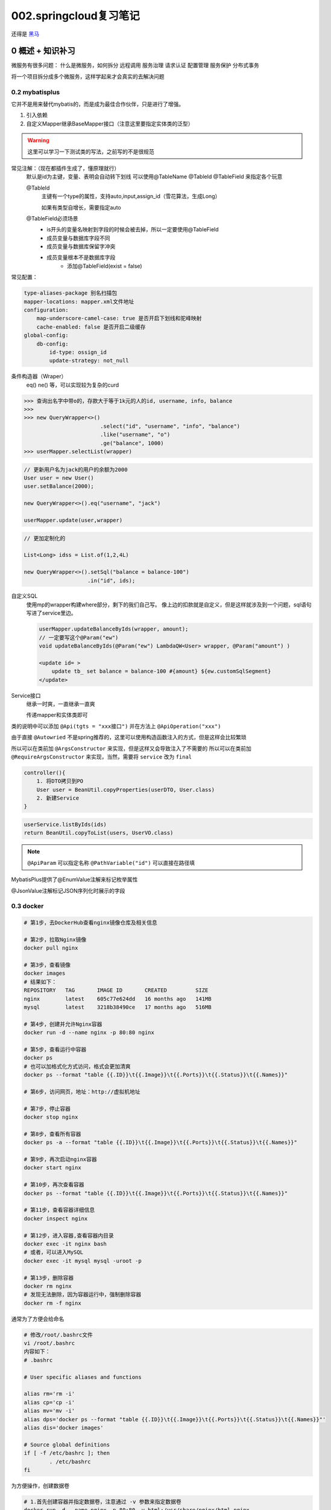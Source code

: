 002.springcloud复习笔记
####################################

还得是 `黑马 <https://www.bilibili.com/video/BV1S142197x7/?spm_id_from=333.1007.top_right_bar_window_custom_collection.content.click&vd_source=3ae9dfcc16ba84113c717163327346c9>`_

0 概述 + 知识补习
==========================
微服务有很多问题：
什么是微服务，如何拆分
远程调用
服务治理
请求认证
配置管理
服务保护
分布式事务

将一个项目拆分成多个微服务，这样学起来才会真实的去解决问题

0.2 mybatisplus
---------------------
它并不是用来替代mybatis的，而是成为最佳合作伙伴，只是进行了增强。

1. 引入依赖
2. 自定义Mapper继承BaseMapper接口（注意这里要指定实体类的泛型）

.. warning::
    这里可以学习一下测试类的写法，之前写的不是很规范

常见注解：（现在都插件生成了，懂原理就行）
    默认是id为主键，变量、表明会自动转下划线
    可以使用@TableName @TableId @TableField 来指定各个玩意

    @TableId 
        主键有一个type的属性，支持auto,input,assign_id（雪花算法，生成Long）

        如果有类型自增长，需要指定auto

    @TableField必须场景
        - is开头的变量名映射到字段的时候会被去掉，所以一定要使用@TableField
        - 成员变量与数据库字段不同
        - 成员变量与数据库保留字冲突
        - 成员变量根本不是数据库字段
            - 添加@TableField(exist = false)

常见配置：

.. code-block::

    type-aliases-package 别名扫描包
    mapper-locations: mapper.xml文件地址
    configuration:
        map-underscore-camel-case: true 是否开启下划线和驼峰映射
        cache-enabled: false 是否开启二级缓存
    global-config:
        db-config:
            id-type: ossign_id
            update-strategy: not_null

条件构造器（Wraper）
    eq() ne() 等，可以实现较为复杂的curd

>>> 查询出名字中带o的，存款大于等于1k元的人的id, username, info, balance
>>> 
>>> new QueryWrapper<>()
                        .select("id", "username", "info", "balance")
                        .like("username", "o")
                        .ge("balance", 1000)
>>> userMapper.selectList(wrapper)


.. code-block::

    // 更新用户名为jack的用户的余额为2000
    User user = new User()
    user.setBalance(2000);

    new QueryWrapper<>().eq("username", "jack")

    userMapper.update(user,wrapper)


.. code-block::

    // 更加定制化的

    List<Long> idss = List.of(1,2,4L)

    new QueryWrapper<>().setSql("balance = balance-100")
                        .in("id", ids);

自定义SQL
    使用mp的wrapper构建where部分，剩下的我们自己写。
    像上边的扣款就是自定义，但是这样就涉及到一个问题，sql语句写进了service里边。

    .. code-block::

        userMapper.updateBalanceByIds(wrapper, amount);
        // 一定要写这个@Param("ew")
        void updateBalanceByIds(@Param("ew") LambdaQW<User> wrapper, @Param("amount") )

        <update id= >
            update tb_ set balance = balance-100 #{amount} ${ew.customSqlSegment}
        </update>


Service接口
    继承一时爽，一直继承一直爽
    
    传递mapper和实体类即可    



类的说明中可以添加 ``@Api(tgts = "xxx接口")``
并在方法上 ``@ApiOperation("xxx")``


由于直接 ``@Autowried`` 不是spring推荐的，这里可以使用构造函数注入的方式，但是这样会比较繁琐

所以可以在类前加 ``@ArgsConstructor`` 来实现，但是这样又会导致注入了不需要的
所以可以在类前加 ``@RequireArgsConstructor`` 来实现，当然，需要将 ``service`` 改为 ``final``

.. CODE-BLOCK::

    controller(){
        1. 将DTO拷贝到PO
        User user = BeanUtil.copyProperties(userDTO, User.class)
        2. 新建Service
    }


.. CODE-BLOCK::

    userService.listByIds(ids)
    return BeanUtil.copyToList(users, UserVO.class)


.. note::

    ``@ApiParam`` 可以指定名称
    ``@PathVariable("id")`` 可以直接在路径填



MybatisPlus提供了@EnumValue注解来标记枚举属性

@JsonValue注解标记JSON序列化时展示的字段






0.3 docker
---------------------

.. image:: _static/002/screenshot-20250923-110446.png

.. code-block::

    # 第1步，去DockerHub查看nginx镜像仓库及相关信息

    # 第2步，拉取Nginx镜像
    docker pull nginx

    # 第3步，查看镜像
    docker images
    # 结果如下：
    REPOSITORY   TAG       IMAGE ID       CREATED         SIZE
    nginx        latest    605c77e624dd   16 months ago   141MB
    mysql        latest    3218b38490ce   17 months ago   516MB

    # 第4步，创建并允许Nginx容器
    docker run -d --name nginx -p 80:80 nginx

    # 第5步，查看运行中容器
    docker ps
    # 也可以加格式化方式访问，格式会更加清爽
    docker ps --format "table {{.ID}}\t{{.Image}}\t{{.Ports}}\t{{.Status}}\t{{.Names}}"

    # 第6步，访问网页，地址：http://虚拟机地址

    # 第7步，停止容器
    docker stop nginx

    # 第8步，查看所有容器
    docker ps -a --format "table {{.ID}}\t{{.Image}}\t{{.Ports}}\t{{.Status}}\t{{.Names}}"

    # 第9步，再次启动nginx容器
    docker start nginx

    # 第10步，再次查看容器
    docker ps --format "table {{.ID}}\t{{.Image}}\t{{.Ports}}\t{{.Status}}\t{{.Names}}"

    # 第11步，查看容器详细信息
    docker inspect nginx

    # 第12步，进入容器,查看容器内目录
    docker exec -it nginx bash
    # 或者，可以进入MySQL
    docker exec -it mysql mysql -uroot -p

    # 第13步，删除容器
    docker rm nginx
    # 发现无法删除，因为容器运行中，强制删除容器
    docker rm -f nginx

通常为了方便会给命名

.. code-block::

    # 修改/root/.bashrc文件
    vi /root/.bashrc
    内容如下：
    # .bashrc

    # User specific aliases and functions

    alias rm='rm -i'
    alias cp='cp -i'
    alias mv='mv -i'
    alias dps='docker ps --format "table {{.ID}}\t{{.Image}}\t{{.Ports}}\t{{.Status}}\t{{.Names}}"'
    alias dis='docker images'

    # Source global definitions
    if [ -f /etc/bashrc ]; then
            . /etc/bashrc
    fi

为方便操作，创建数据卷

.. code-block::

    # 1.首先创建容器并指定数据卷，注意通过 -v 参数来指定数据卷
    docker run -d --name nginx -p 80:80 -v html:/usr/share/nginx/html nginx

    # 2.然后查看数据卷
    docker volume ls
    # 结果
    DRIVER    VOLUME NAME
    local     29524ff09715d3688eae3f99803a2796558dbd00ca584a25a4bbc193ca82459f
    local     html

    # 3.查看数据卷详情
    docker volume inspect html
    # 结果
    [
        {
            "CreatedAt": "2024-05-17T19:57:08+08:00",
            "Driver": "local",
            "Labels": null,
            "Mountpoint": "/var/lib/docker/volumes/html/_data",
            "Name": "html",
            "Options": null,
            "Scope": "local"
        }
    ]

    # 4.查看/var/lib/docker/volumes/html/_data目录
    ll /var/lib/docker/volumes/html/_data
    # 可以看到与nginx的html目录内容一样，结果如下：
    总用量 8
    -rw-r--r--. 1 root root 497 12月 28 2021 50x.html
    -rw-r--r--. 1 root root 615 12月 28 2021 index.html

    # 5.进入该目录，并随意修改index.html内容
    cd /var/lib/docker/volumes/html/_data
    vi index.html

    # 6.打开页面，查看效果

    # 7.进入容器内部，查看/usr/share/nginx/html目录内的文件是否变化
    docker exec -it nginx bash


文件路径较深，所以一般更多的是直接挂载宿主机目录

.. code-block::

    # 1.删除原来的MySQL容器
    docker rm -f mysql

    # 2.进入root目录
    cd ~

    # 3.创建并运行新mysql容器，挂载本地目录
    docker run -d \
    --name mysql \
    -p 3306:3306 \
    -e TZ=Asia/Shanghai \
    -e MYSQL_ROOT_PASSWORD=123 \
    -v ./mysql/data:/var/lib/mysql \
    -v ./mysql/conf:/etc/mysql/conf.d \
    -v ./mysql/init:/docker-entrypoint-initdb.d \
    mysql

    # 4.查看root目录，可以发现~/mysql/data目录已经自动创建好了
    ls -l mysql
    # 结果：
    总用量 4
    drwxr-xr-x. 2 root    root   20 5月  19 15:11 conf
    drwxr-xr-x. 7 polkitd root 4096 5月  19 15:11 data
    drwxr-xr-x. 2 root    root   23 5月  19 15:11 init

    # 查看data目录，会发现里面有大量数据库数据，说明数据库完成了初始化
    ls -l data

    # 5.查看MySQL容器内数据
    # 5.1.进入MySQL
    docker exec -it mysql mysql -uroot -p123
    # 5.2.查看编码表
    show variables like "%char%";
    # 5.3.结果，发现编码是utf8mb4没有问题
    +--------------------------+--------------------------------+
    | Variable_name            | Value                          |
    +--------------------------+--------------------------------+
    | character_set_client     | utf8mb4                        |
    | character_set_connection | utf8mb4                        |
    | character_set_database   | utf8mb4                        |
    | character_set_filesystem | binary                         |
    | character_set_results    | utf8mb4                        |
    | character_set_server     | utf8mb4                        |
    | character_set_system     | utf8mb3                        |
    | character_sets_dir       | /usr/share/mysql-8.0/charsets/ |
    +--------------------------+--------------------------------+

    # 6.查看数据
    # 6.1.查看数据库
    show databases;
    # 结果，hmall是黑马商城数据库
    +--------------------+
    | Database           |
    +--------------------+
    | hmall              |
    | information_schema |
    | mysql              |
    | performance_schema |
    | sys                |
    +--------------------+
    5 rows in set (0.00 sec)
    # 6.2.切换到hmall数据库
    use hmall;
    # 6.3.查看表
    show tables;
    # 结果：
    +-----------------+
    | Tables_in_hmall |
    +-----------------+
    | address         |
    | cart            |
    | item            |
    | order           |
    | order_detail    |
    | order_logistics |
    | pay_order       |
    | user            |
    +-----------------+
    # 6.4.查看address表数据
    +----+---------+----------+--------+----------+-------------+---------------+-----------+------------+-------+
    | id | user_id | province | city   | town     | mobile      | street        | contact   | is_default | notes |
    +----+---------+----------+--------+----------+-------------+---------------+-----------+------------+-------+
    | 59 |       1 | 北京     | 北京   | 朝阳区    | 13900112222 | 金燕龙办公楼   | 李佳诚    | 0          | NULL  |
    | 60 |       1 | 北京     | 北京   | 朝阳区    | 13700221122 | 修正大厦       | 李佳红    | 0          | NULL  |
    | 61 |       1 | 上海     | 上海   | 浦东新区  | 13301212233 | 航头镇航头路   | 李佳星    | 1          | NULL  |
    | 63 |       1 | 广东     | 佛山   | 永春      | 13301212233 | 永春武馆       | 李晓龙    | 0          | NULL  |
    +----+---------+----------+--------+----------+-------------+---------------+-----------+------------+-------+
    4 rows in set (0.00 sec)

FROM
指定基础镜像
FROM centos:6

ENV
设置环境变量，可在后面指令使用
ENV key value

COPY
拷贝本地文件到镜像的指定目录
COPY ./xx.jar /tmp/app.jar

RUN
执行Linux的shell命令，一般是安装过程的命令
RUN yum install gcc

EXPOSE
指定容器运行时监听的端口，是给镜像使用者看的
EXPOSE 8080

ENTRYPOINT
镜像中应用的启动命令，容器运行时调用
ENTRYPOINT java -jar xx.jar

.. note::

    这里以一个java应用为例，他的dockerFile应该这样

.. code-block::

    # 指定基础镜像
    FROM ubuntu:16.04
    # 配置环境变量，JDK的安装目录、容器内时区
    ENV JAVA_DIR=/usr/local
    ENV TZ=Asia/Shanghai
    # 拷贝jdk和java项目的包
    COPY ./jdk8.tar.gz $JAVA_DIR/
    COPY ./docker-demo.jar /tmp/app.jar
    # 设定时区
    RUN ln -snf /usr/share/zoneinfo/$TZ /etc/localtime && echo $TZ > /etc/timezone
    # 安装JDK
    RUN cd $JAVA_DIR \
    && tar -xf ./jdk8.tar.gz \
    && mv ./jdk1.8.0_144 ./java8
    # 配置环境变量
    ENV JAVA_HOME=$JAVA_DIR/java8
    ENV PATH=$PATH:$JAVA_HOME/bin
    # 指定项目监听的端口
    EXPOSE 8080
    # 入口，java项目的启动命令
    ENTRYPOINT ["java", "-jar", "/app.jar"]

因为重复过多，所以有人进行了优化，只要写这些就行：

.. code-block::

    # 基础镜像
    FROM openjdk:11.0-jre-buster
    # 设定时区
    ENV TZ=Asia/Shanghai
    RUN ln -snf /usr/share/zoneinfo/$TZ /etc/localtime && echo $TZ > /etc/timezone
    # 拷贝jar包
    COPY docker-demo.jar /app.jar
    # 入口
    ENTRYPOINT ["java", "-jar", "/app.jar"]

接着就可以用这个File构建镜像了，使用

>>> cd /root/demo
>>> docker build -t docker-demo:1.0 .

也可直接指定dockerfile

>>> docker build -t docker-demo:1.0 /root/demo
>>> docker run -d --name dd -p 8080:8080 docker-demo:1.0
>>> dps
>>> curl localhost:8080/hello/count


docker 自定义网络

.. code-block::

    # 1.首先通过命令创建一个网络
    docker network create hmall

    # 2.然后查看网络
    docker network ls
    # 结果：
    NETWORK ID     NAME      DRIVER    SCOPE
    639bc44d0a87   bridge    bridge    local
    403f16ec62a2   hmall     bridge    local
    0dc0f72a0fbb   host      host      local
    cd8d3e8df47b   none      null      local
    # 其中，除了hmall以外，其它都是默认的网络

    # 3.让dd和mysql都加入该网络，注意，在加入网络时可以通过--alias给容器起别名
    # 这样该网络内的其它容器可以用别名互相访问！
    # 3.1.mysql容器，指定别名为db，另外每一个容器都有一个别名是容器名
    docker network connect hmall mysql --alias db
    # 3.2.db容器，也就是我们的java项目
    docker network connect hmall dd

    # 4.进入dd容器，尝试利用别名访问db
    # 4.1.进入容器
    docker exec -it dd bash
    # 4.2.用db别名访问
    ping db
    # 结果
    PING db (172.18.0.2) 56(84) bytes of data.
    64 bytes from mysql.hmall (172.18.0.2): icmp_seq=1 ttl=64 time=0.070 ms
    64 bytes from mysql.hmall (172.18.0.2): icmp_seq=2 ttl=64 time=0.056 ms
    # 4.3.用容器名访问
    ping mysql
    # 结果：
    PING mysql (172.18.0.2) 56(84) bytes of data.
    64 bytes from mysql.hmall (172.18.0.2): icmp_seq=1 ttl=64 time=0.044 ms
    64 bytes from mysql.hmall (172.18.0.2): icmp_seq=2 ttl=64 time=0.054 ms

将打包后的dockerfile和jar文件放出来

.. code-block::

    # 1.构建项目镜像，不指定tag，则默认为latest
    docker build -t hmall .

    # 2.查看镜像
    docker images
    # 结果
    REPOSITORY    TAG       IMAGE ID       CREATED          SIZE
    hmall         latest    0bb07b2c34b9   43 seconds ago   362MB
    docker-demo   1.0       49743484da68   24 hours ago     327MB
    nginx         latest    605c77e624dd   16 months ago    141MB
    mysql         latest    3218b38490ce   17 months ago    516MB

    # 3.创建并运行容器，并通过--network将其加入hmall网络，这样才能通过容器名访问mysql
    docker run -d --name hmall --network hmall -p 8080:8080 hmall

我们可以看到，部署一个简单的项目也用了3个容器：msql,nginx,java

稍微复杂的加上中间件就爆炸了

所以docker-compose可以定义一组，类似如下

.. code-block::

    version: "3.8"

    services:
    mysql:
        image: mysql
        container_name: mysql
        ports:
        - "3306:3306"
        environment:
        TZ: Asia/Shanghai
        MYSQL_ROOT_PASSWORD: 123
        volumes:
        - "./mysql/conf:/etc/mysql/conf.d"
        - "./mysql/data:/var/lib/mysql"
        - "./mysql/init:/docker-entrypoint-initdb.d"
        networks:
        - hm-net
    hmall:
        build: 
        context: .
        dockerfile: Dockerfile
        container_name: hmall
        ports:
        - "8080:8080"
        networks:
        - hm-net
        depends_on:
        - mysql
    nginx:
        image: nginx
        container_name: nginx
        ports:
        - "18080:18080"
        - "18081:18081"
        volumes:
        - "./nginx/nginx.conf:/etc/nginx/nginx.conf"
        - "./nginx/html:/usr/share/nginx/html"
        depends_on:
        - hmall
        networks:
        - hm-net
    networks:
    hm-net:
        name: hmall












0.4 项目部署
---------------------



1 服务拆分+治理+远程调用
===========================
熟练使用微服务组件



2 请求路由+身份认证+配置管理
============================
微服务身份认证方案

3 服务保护+分布式事务
==============================
分布式事务

4 异步通信+消息可靠性+延迟消息
===================================
消息中间件可靠性

5 分布式搜索+倒排索引+数据聚合
====================================
分布式搜索引擎


6 微服务高级+理论补充
==========================

面试呀